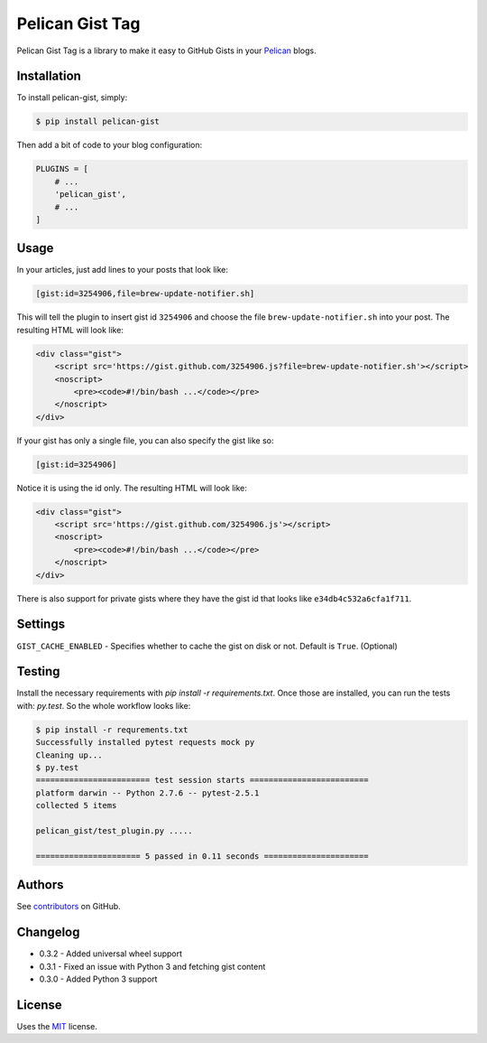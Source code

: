 Pelican Gist Tag
================

Pelican Gist Tag is a library to make it easy to GitHub Gists in your Pelican_ blogs.

Installation
------------

To install pelican-gist, simply:

.. code-block:: bash

    $ pip install pelican-gist

Then add a bit of code to your blog configuration:

.. code-block:: python

    PLUGINS = [
        # ...
        'pelican_gist',
        # ...
    ]

Usage
-----

In your articles, just add lines to your posts that look like:

.. code-block:: html

    [gist:id=3254906,file=brew-update-notifier.sh]

This will tell the plugin to insert gist id ``3254906`` and choose the file ``brew-update-notifier.sh`` into your post. The resulting HTML will look like:

.. code-block:: html

    <div class="gist">
        <script src='https://gist.github.com/3254906.js?file=brew-update-notifier.sh'></script>
        <noscript>
            <pre><code>#!/bin/bash ...</code></pre>
        </noscript>
    </div>

If your gist has only a single file, you can also specify the gist like so:

.. code-block:: html

    [gist:id=3254906]

Notice it is using the id only. The resulting HTML will look like:

.. code-block:: html

    <div class="gist">
        <script src='https://gist.github.com/3254906.js'></script>
        <noscript>
            <pre><code>#!/bin/bash ...</code></pre>
        </noscript>
    </div>

There is also support for private gists where they have the gist id that looks like ``e34db4c532a6cfa1f711``.

Settings
--------

``GIST_CACHE_ENABLED`` - Specifies whether to cache the gist on disk or not. Default is ``True``. (Optional)

Testing
---------

Install the necessary requirements with `pip install -r requirements.txt`. Once those are installed, you can run the tests with: `py.test`. So the whole workflow looks like:

.. code-block:: bash

    $ pip install -r requrements.txt
    Successfully installed pytest requests mock py
    Cleaning up...
    $ py.test
    ======================== test session starts =========================
    platform darwin -- Python 2.7.6 -- pytest-2.5.1
    collected 5 items

    pelican_gist/test_plugin.py .....

    ====================== 5 passed in 0.11 seconds ======================


Authors
---------

See `contributors`_ on GitHub.


Changelog
---------

- 0.3.2 - Added universal wheel support

- 0.3.1 - Fixed an issue with Python 3 and fetching gist content

- 0.3.0 - Added Python 3 support


License
-------

Uses the `MIT`_ license.


.. _Pelican: http://blog.getpelican.com/
.. _contributors: https://github.com/streeter/pelican-gist/graphs/contributors
.. _MIT: http://opensource.org/licenses/MIT

